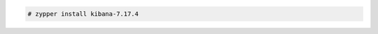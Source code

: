 .. Copyright (C) 2015, Wazuh, Inc.

.. code-block:: console

  # zypper install kibana-7.17.4

.. End of include file
